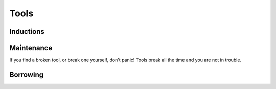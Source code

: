 Tools
=====

.. _inductions:

Inductions
----------

Maintenance
-----------
If you find a broken tool, or break one yourself, don't panic! Tools break all the time and you are not in trouble.

Borrowing
---------
